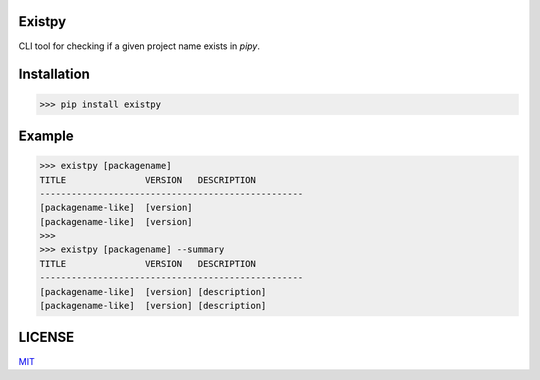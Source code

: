 Existpy------------CLI tool for checking if a given project name exists in `pipy`.Installation------------>>> pip install existpyExample---------->>> existpy [packagename]TITLE               VERSION   DESCRIPTION--------------------------------------------------[packagename-like]  [version][packagename-like]  [version]>>>>>> existpy [packagename] --summaryTITLE               VERSION   DESCRIPTION--------------------------------------------------[packagename-like]  [version] [description][packagename-like]  [version] [description]LICENSE-------`MIT <https://github.com/monzita/existpy/blob/master/LICENSE>`_